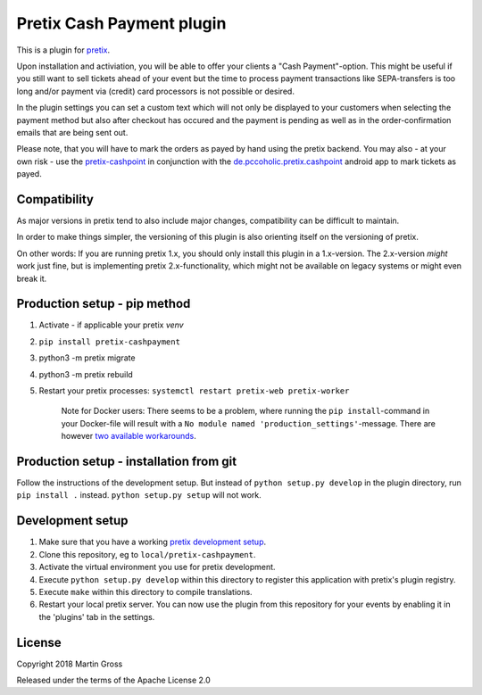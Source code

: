 Pretix Cash Payment plugin
==========================

.. image:: https://img.shields.io/pypi/v/pretix-cashpayment.svg
   :target: https://pypi.python.org/pypi/pretix-cashpayment

.. image:: https://img.shields.io/badge/translations-POEditor.com-blue.svg
   :target: https://poeditor.com/join/project/5aFqmrdbz3

This is a plugin for `pretix`_.

Upon installation and activiation, you will be able to offer your clients a "Cash Payment"-option. This might be useful if you still want to sell tickets ahead of your event but the time to process payment transactions like SEPA-transfers is too long and/or payment via (credit) card processors is not possible or desired.

In the plugin settings you can set a custom text which will not only be displayed to your customers when selecting the payment method but also after checkout has occured and the payment is pending as well as in the order-confirmation emails that are being sent out.

Please note, that you will have to mark the orders as payed by hand using the pretix backend. You may also - at your own risk - use the `pretix-cashpoint`_ in conjunction with the `de.pccoholic.pretix.cashpoint`_ android app to mark tickets as payed.

Compatibility
-------------
As major versions in pretix tend to also include major changes, compatibility can be difficult to maintain.

In order to make things simpler, the versioning of this plugin is also orienting itself on the versioning of pretix.

On other words: If you are running pretix 1.x, you should only install this plugin in a 1.x-version. The 2.x-version *might* work just fine, but is implementing pretix 2.x-functionality, which might not be available on legacy systems or might even break it.

Production setup - pip method
-----------------------------

1. Activate - if applicable your pretix `venv`

2. ``pip install pretix-cashpayment``

3. python3 -m pretix migrate

4. python3 -m pretix rebuild

5. Restart your pretix processes: ``systemctl restart pretix-web pretix-worker``


     Note for Docker users:
     There seems to be a problem, where running the ``pip install``-command in your Docker-file will result with a ``No module named 'production_settings'``-message. There are however `two available workarounds`_.

Production setup - installation from git
----------------------------------------

Follow the instructions of the development setup. But instead of ``python setup.py develop`` in the plugin directory, run ``pip install .`` instead. ``python setup.py setup`` will not work.

Development setup
-----------------

1. Make sure that you have a working `pretix development setup`_.

2. Clone this repository, eg to ``local/pretix-cashpayment``.

3. Activate the virtual environment you use for pretix development.

4. Execute ``python setup.py develop`` within this directory to register this application with pretix's plugin registry.

5. Execute ``make`` within this directory to compile translations.

6. Restart your local pretix server. You can now use the plugin from this repository for your events by enabling it in
   the 'plugins' tab in the settings.


License
-------

Copyright 2018 Martin Gross

Released under the terms of the Apache License 2.0


.. _pretix: https://github.com/pretix/pretix
.. _pretix development setup: https://docs.pretix.eu/en/latest/development/setup.html
.. _pretix-cashpoint: https://github.com/pc-coholic/pretix-cashpoint
.. _de.pccoholic.pretix.cashpoint: https://github.com/pc-coholic/de.pccoholic.pretix.cashpoint
.. _two available workarounds: https://github.com/pc-coholic/pretix-cashpayment/issues/5#issuecomment-382447489
